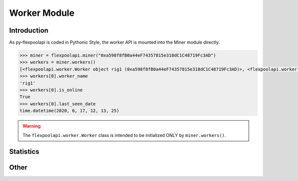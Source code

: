 ..  The MIT License (MIT)

..  Copyright (c) 2020 Flexpool

.. Permission is hereby granted, free of charge, to any person obtaining a copy of this software and associated
   documentation files (the "Software"), to deal in the Software without restriction, including without limitation the
   rights to use, copy, modify, merge, publish, distribute, sublicense, and/or sell copies of the Software,
   and to permit persons to whom the Software is furnished to do so, subject to the following conditions:

.. The above copyright notice and this permission notice shall be included in all copies or substantial portions of
   the Software.

.. THE SOFTWARE IS PROVIDED "AS IS", WITHOUT WARRANTY OF ANY KIND, EXPRESS OR IMPLIED, INCLUDING BUT NOT LIMITED TO
   THE WARRANTIES OF MERCHANTABILITY, FITNESS FOR A PARTICULAR PURPOSE AND NONINFRINGEMENT. IN NO EVENT SHALL THE
   AUTHORS OR COPYRIGHT HOLDERS BE LIABLE FOR ANY CLAIM, DAMAGES OR OTHER LIABILITY, WHETHER IN AN ACTION OF CONTRACT,
   TORT OR OTHERWISE, ARISING FROM, OUT OF OR IN CONNECTION WITH THE SOFTWARE OR THE USE OR OTHER DEALINGS IN THE
   SOFTWARE.


Worker Module
==========================================

.. py:class:: flexpoolapi.worker

    The API's ``Worker Module`` bindings.


Introduction
------------------------------------------

As py-flexpoolapi is coded in Pythonic Style, the worker API is mounted into the Miner module directly.

.. code-block:: python

      >>> miner = flexpoolapi.miner("0xa598f8fB0a44eF74357815e318dC1C48719Fc3AD")
      >>> workers = miner.workers()
      [<flexpoolapi.worker.Worker object rig1 (0xa598f8fB0a44eF74357815e318dC1C48719Fc3AD)>, <flexpoolapi.worker.Worker object rig2 (0xa598f8fB0a44eF74357815e318dC1C48719Fc3AD)>, ...]
      >>> workers[0].worker_name
      'rig1'
      >>> workers[0].is_online
      True
      >>> workers[0].last_seen_date
      time.datetime(2020, 6, 17, 12, 13, 25)


.. warning::
        The ``flexpoolapi.worker.Worker`` class is intended to be initialized ONLY by ``miner.workers()``.



Statistics
------------------------------------------

.. py:method:: worker.current_hashrate(page: int)

      - Delegates to ``/worker/<MINER_ADDRESS>/<WORKER_NAME>/current`` API method

      Returns worker's current hashrate.

      .. code-block:: python

         >>> worker = flexpoolapi.miner("0xa598f8fB0a44eF74357815e318dC1C48719Fc3AD").workers()[0]
         <flexpoolapi.worker.Worker object rig1 (0xa598f8fB0a44eF74357815e318dC1C48719Fc3AD)>
         >>> effective, reported = worker.current_hashrate()
         >>> effective
         164963909  # 165 MH/s
         >>> reported
         196102107  # 196.1 MH/s


.. py:method:: worker.daily_average_stats()

   - Delegates to ``/woker/<MINER_ADDRESS>/<WORKER_NAME>/daily`` API Method

   Returns workers's daily average hashrate and the amount of shares submitted during the day. Same as ``miner.daily_average_stats()``.

   .. code-block:: python

         >>> stats = flexpoolapi.miner("0xa598f8fB0a44eF74357815e318dC1C48719Fc3AD").workers()[0].daily_average_stats()
         <flexpoolapi.shared.DailyAverageStats object 121.6 MH/s>
         >>> stats.effective_hashrate
         121570706.7117956
         >>> stats.reported_hashrate
         124432677.29337223
         >>> stats.valid_shares
         2625
         >>> stats.stale_shares
         12
         >> stats.invalid_shares
         0

   ``flexpoolapi.shared.DailyAverageStats`` reference: <TODO/TBD>


.. py:method:: worker.stats()

   - Delegates to ``/worker/<MINER_ADDRESS>/<WORKER_NAME>/stats`` API Method

   Returns workers's current and daily average hashrate, and the amount of shares submitted during the day. Same as ``miner.stats()``.

   .. code-block:: python

         >>> stats = flexpoolapi.miner("0xa598f8fB0a44eF74357815e318dC1C48719Fc3AD").workers()[0].stats()
         <flexpoolapi.shared.Stats object 121.6 MH/s>
         >>> stats.current_effective_hashrate
         121592946.2467181
         >>> stats.average_effective_hashrate
         121570706.7117956
         >>> stats.current_reported_hashrate
         128733972.73389934
         >>> stats.average_reported_hashrate
         124432677.29337223
         >>> stats.valid_shares
         2625
         >>> stats.stale_shares
         12
         >> stats.invalid_shares
         0

   ``flexpoolapi.shared.Stats`` reference: <TODO/TBD>


Other
------

.. py:method:: worker.chart()


   - Delegates to ``/worker/<MINER_ADDRESS>/<WORKER_NAME>/chart`` API Method

   Returns history of miner hashrate and shares wrapped into ``flexpoolapi.shared.StatChartItem`` classes.

   **Example**

   .. code-block:: python

      [
         <flexpoolapi.shared.StatChartItem (T)>,
         <flexpoolapi.shared.StatChartItem (T - 10m)>,
         <flexpoolapi.shared.StatChartItem (T - 20m)>,
         <flexpoolapi.shared.StatChartItem (T - 30m)>,
         ...
      ]



   .. code-block:: python

         >>> chart = flexpoolapi.miner("0xa598f8fB0a44eF74357815e318dC1C48719Fc3AD").chart()
         [<flexpoolapi.shared.StatChartItem object (2020 Jun 17 12:40)>, <flexpoolapi.shared.StatChartItem object (2020 Jun 17 12:30)>, ...]

         >>> chart[0]
         <flexpoolapi.shared.StatChartItem object (2020 Jun 17 12:40)>
         >>> hashrate_chart[0].effective
         124432677
         >>> hashrate_chart[0].reported
         133064234
         >>> hashrate_chart[0].valid_shares
         15
         >>> hashrate_chart[0].stale_shares
         1
         >>> hashrate_chart[0].invalid_shares
         0


   ``flexpoolapi.shared.StatChartItem`` reference: <TODO/TBD>
